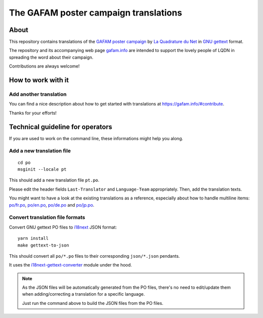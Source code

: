 ######################################
The GAFAM poster campaign translations
######################################


About
=====
This repository contains translations of the `GAFAM poster campaign`_
by `La Quadrature du Net`_ in `GNU gettext`_ format.

The repository and its accompanying web page `gafam.info`_
are intended to support the lovely people of LQDN in spreading
the word about their campaign.

Contributions are always welcome!

.. _GAFAM poster campaign: https://twitter.com/laquadrature/status/942764007286591490
.. _La Quadrature du Net: https://www.laquadrature.net/
.. _GNU gettext: https://en.wikipedia.org/wiki/Gettext
.. _gafam.info: https://gafam.info/


How to work with it
===================

Add another translation
-----------------------
You can find a nice description about how to get started
with translations at https://gafam.info/#contribute.

Thanks for your efforts!



Technical guideline for operators
=================================
If you are used to work on the command line,
these informations might help you along.


Add a new translation file
--------------------------
::

    cd po
    msginit --locale pt

This should add a new translation file ``pt.po``.

Please edit the header fields ``Last-Translator``
and ``Language-Team`` appropriately. Then, add
the translation texts.

You might want to have a look at the existing
translations as a reference, especially about
how to handle multiline items:
`<po/fr.po>`_, `<po/en.po>`_, `<po/de.po>`_ and
`<po/jp.po>`_.


Convert translation file formats
--------------------------------
Convert GNU gettext PO files to i18next_ JSON format::

    yarn install
    make gettext-to-json

This should convert all ``po/*.po`` files to their
corresponding ``json/*.json`` pendants.

It uses the `i18next-gettext-converter`_ module under the hood.

.. note::

    As the JSON files will be automatically generated from
    the PO files, there's no need to edit/update them when
    adding/correcting a translation for a specific language.

    Just run the command above to build the JSON files
    from the PO files.

.. _i18next: https://www.i18next.com/
.. _i18next-gettext-converter: https://github.com/i18next/i18next-gettext-converter


